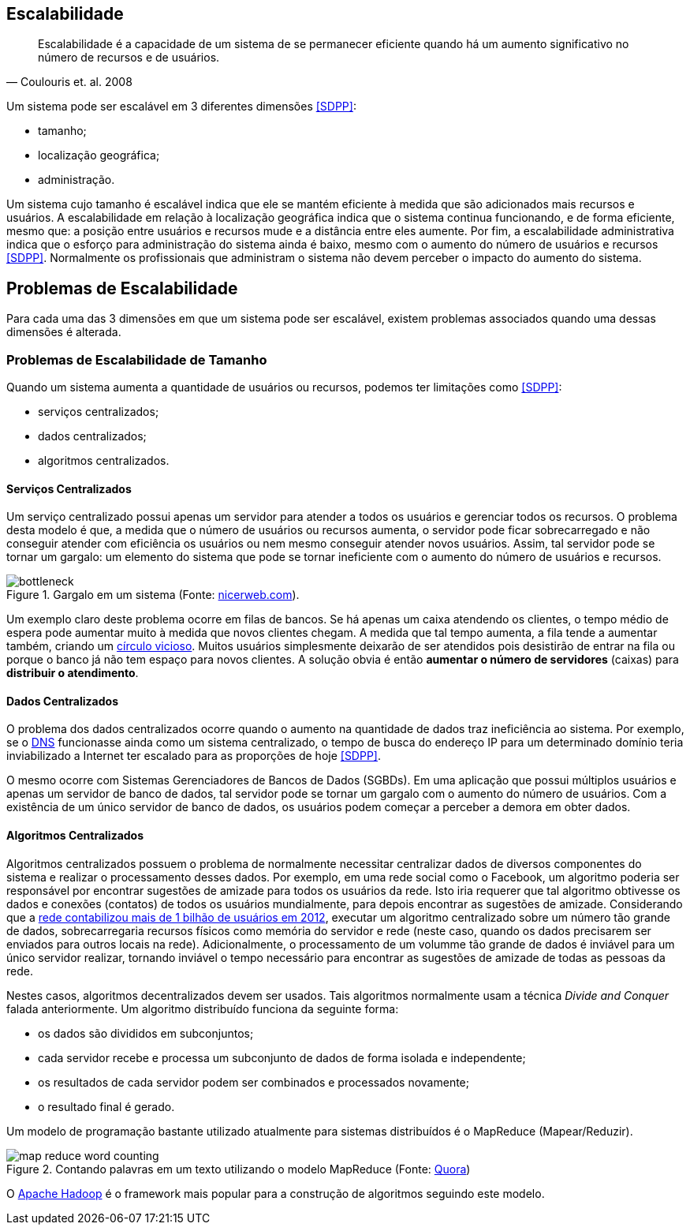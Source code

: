 :imagesdir: images

== Escalabilidade

[quote, Coulouris et. al. 2008]
Escalabilidade é a capacidade de um sistema de se permanecer eficiente quando há um aumento significativo no número de recursos e de usuários.

Um sistema pode ser escalável em 3 diferentes dimensões <<SDPP>>:

- tamanho;
- localização geográfica;
- administração.

Um sistema cujo tamanho é escalável indica que ele se mantém eficiente à medida que são adicionados mais recursos e usuários. A escalabilidade em relação à localização geográfica indica que o sistema continua funcionando, e de forma eficiente, mesmo que: a posição entre usuários e recursos mude e a distância entre eles aumente. Por fim, a escalabilidade administrativa indica que o esforço para administração do sistema ainda é baixo, mesmo com o aumento do número de usuários e recursos <<SDPP>>. Normalmente os profissionais que administram o sistema não devem perceber o impacto do aumento do sistema.

== Problemas de Escalabilidade

Para cada uma das 3 dimensões em que um sistema pode ser escalável, existem problemas associados quando uma dessas dimensões é alterada. 

=== Problemas de Escalabilidade de Tamanho

Quando um sistema aumenta a quantidade de usuários ou recursos, podemos ter limitações como <<SDPP>>:

- serviços centralizados;
- dados centralizados;
- algoritmos centralizados.

==== Serviços Centralizados

Um serviço centralizado possui apenas um servidor para atender a todos os usuários e gerenciar todos os recursos. O problema desta modelo é que, a medida que o número de usuários ou recursos aumenta, o servidor pode ficar sobrecarregado e não conseguir atender com eficiência os usuários ou nem mesmo conseguir atender novos usuários. Assim, tal servidor pode se tornar um gargalo: um elemento do sistema que pode se tornar ineficiente com o aumento do número de usuários e recursos.

.Gargalo em um sistema (Fonte: http://bio1151.nicerweb.com/Locked/media/ch23/bottleneck.html[nicerweb.com]).
image::bottleneck.jpg[]

Um exemplo claro deste problema ocorre em filas de bancos. Se há apenas um caixa atendendo os clientes, o tempo médio de espera pode aumentar muito à medida que novos clientes chegam. A medida que tal tempo aumenta, a fila tende a aumentar também, criando um https://pt.wikipedia.org/wiki/Círculo_vicioso[círculo vicioso]. Muitos usuários simplesmente deixarão de ser atendidos pois desistirão de entrar na fila ou porque o banco já não tem espaço para novos clientes. A solução obvia é então *aumentar o número de servidores* (caixas) para *distribuir o atendimento*.

==== Dados Centralizados

O problema dos dados centralizados ocorre quando o aumento na quantidade de dados traz ineficiência ao sistema. Por exemplo, se o https://pt.wikipedia.org/wiki/Domain_Name_System[DNS] funcionasse ainda como um sistema centralizado, o tempo de busca do endereço IP para um determinado domínio teria inviabilizado a Internet ter escalado para as proporções de hoje <<SDPP>>. 

O mesmo ocorre com Sistemas Gerenciadores de Bancos de Dados (SGBDs). Em uma aplicação que possui múltiplos usuários e apenas um servidor de banco de dados, tal servidor pode se tornar um gargalo com o aumento do número de usuários. Com a existência de um único servidor de banco de dados, os usuários podem começar a perceber a demora em obter dados.

==== Algoritmos Centralizados

Algoritmos centralizados possuem o problema de normalmente necessitar centralizar dados de diversos componentes do sistema e realizar o processamento desses dados. Por exemplo, em uma rede social como o Facebook, um algoritmo poderia ser responsável por encontrar sugestões de amizade para todos os usuários da rede. Isto iria requerer que tal algoritmo obtivesse os dados e conexões (contatos) de todos os usuários mundialmente, para depois encontrar as sugestões de amizade. Considerando que a http://www1.folha.uol.com.br/tec/2012/10/1163808-facebook-mostra-o-raio-x-de-1-bilhao-de-usuarios.shtml[rede contabilizou mais de 1 bilhão de usuários em 2012], executar um algoritmo centralizado sobre um número tão grande de dados, sobrecarregaria recursos físicos como memória do servidor e rede (neste caso, quando os dados precisarem ser enviados para outros locais na rede). Adicionalmente, o processamento de um volumme tão grande de dados é inviável para um único servidor realizar, tornando inviável o tempo necessário para encontrar as sugestões de amizade de todas as pessoas da rede.

Nestes casos, algoritmos decentralizados devem ser usados. Tais algoritmos normalmente usam a técnica _Divide and Conquer_ falada anteriormente. Um algoritmo distribuído funciona da seguinte forma:

- os dados são divididos em subconjuntos;
- cada servidor recebe e processa um subconjunto de dados de forma isolada e independente;
- os resultados de cada servidor podem ser combinados e processados novamente;
- o resultado final é gerado.

Um modelo de programação bastante utilizado atualmente para sistemas distribuídos é o MapReduce (Mapear/Reduzir). 

.Contando palavras em um texto utilizando o modelo MapReduce (Fonte: https://www.quora.com/After-the-map-phase-finishes-the-Hadoop-framework-does-“partitioning-shuffle-and-sort”-What-happens-in-this-phase[Quora])
image::map-reduce-word-counting.png[]

O http://hadoop.apache.org[Apache Hadoop] é o framework mais popular para a construção de algoritmos seguindo este modelo.
